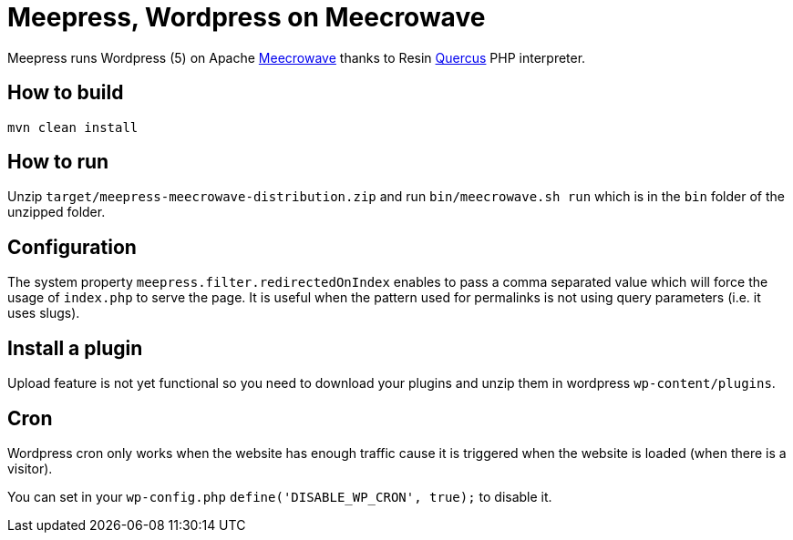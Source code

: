 = Meepress, Wordpress on Meecrowave

Meepress runs Wordpress (5) on Apache link:http://openwebbeans.apache.org/meecrowave/[Meecrowave]
thanks to Resin link:http://quercus.caucho.com/[Quercus] PHP interpreter.

== How to build

[source,sh]
----
mvn clean install
----

== How to run

Unzip `target/meepress-meecrowave-distribution.zip` and run `bin/meecrowave.sh run`
which is in the `bin` folder of the unzipped folder.

== Configuration

The system property `meepress.filter.redirectedOnIndex` enables to pass
a comma separated value which will force the usage of `index.php` to serve the page.
It is useful when the pattern used for permalinks is not using query parameters (i.e. it uses slugs).

== Install a plugin

Upload feature is not yet functional so you need to download your plugins
and unzip them in wordpress `wp-content/plugins`.

== Cron

Wordpress cron only works when the website has enough traffic cause it is triggered
when the website is loaded (when there is a visitor).

You can set in your `wp-config.php` `define('DISABLE_WP_CRON', true);` to disable it.
